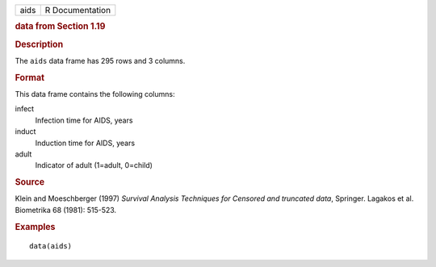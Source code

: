 .. container::

   .. container::

      ==== ===============
      aids R Documentation
      ==== ===============

      .. rubric:: data from Section 1.19
         :name: data-from-section-1.19

      .. rubric:: Description
         :name: description

      The ``aids`` data frame has 295 rows and 3 columns.

      .. rubric:: Format
         :name: format

      This data frame contains the following columns:

      infect
         Infection time for AIDS, years

      induct
         Induction time for AIDS, years

      adult
         Indicator of adult (1=adult, 0=child)

      .. rubric:: Source
         :name: source

      Klein and Moeschberger (1997) *Survival Analysis Techniques for
      Censored and truncated data*, Springer. Lagakos et al. Biometrika
      68 (1981): 515-523.

      .. rubric:: Examples
         :name: examples

      ::

         data(aids)
